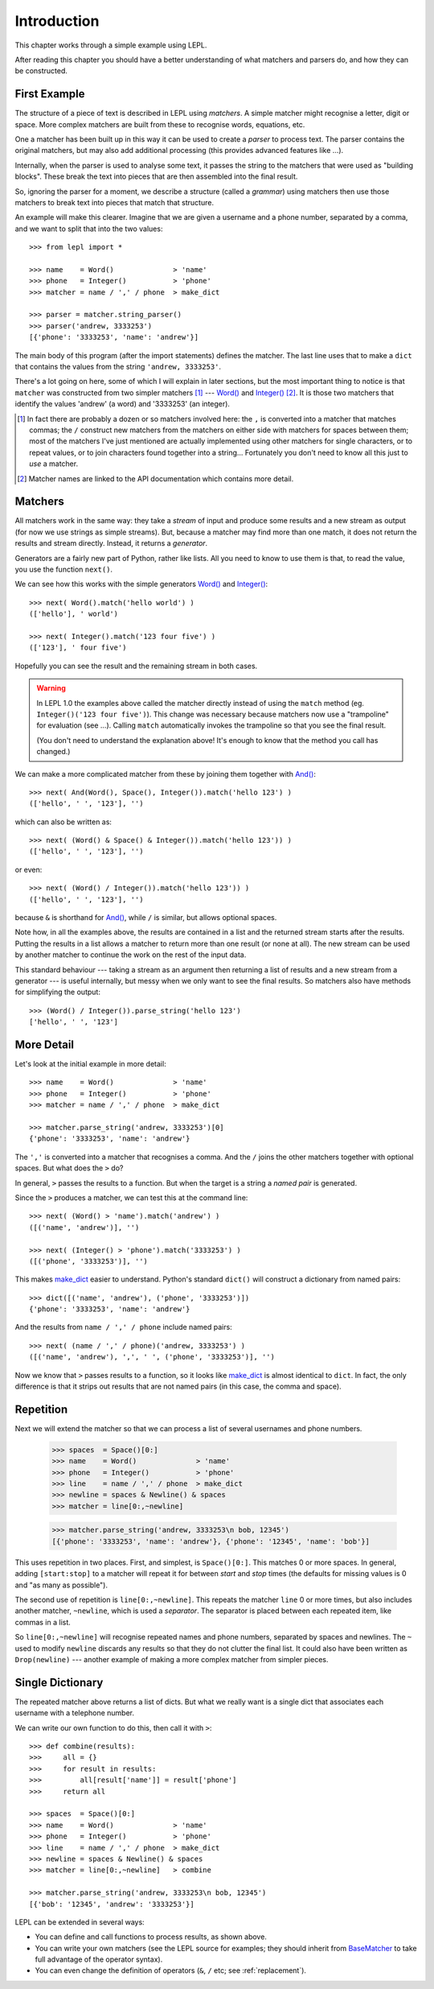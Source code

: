 
.. _introduction:

Introduction
============

This chapter works through a simple example using LEPL.

After reading this chapter you should have a better understanding of what
matchers and parsers do, and how they can be constructed.


.. index:: example

First Example
-------------

The structure of a piece of text is described in LEPL using *matchers*.  A
simple matcher might recognise a letter, digit or space.  More complex
matchers are built from these to recognise words, equations, etc.

One a matcher has been built up in this way it can be used to create a
*parser* to process text.  The parser contains the original matchers, but may
also add additional processing (this provides advanced features like ...).

Internally, when the parser is used to analyse some text, it passes the string
to the matchers that were used as "building blocks".  These break the text
into pieces that are then assembled into the final result.

So, ignoring the parser for a moment, we describe a structure (called a
*grammar*) using matchers then use those matchers to break text into pieces
that match that structure.

An example will make this clearer.  Imagine that we are given a username and a
phone number, separated by a comma, and we want to split that into the two
values::

  >>> from lepl import *
  
  >>> name    = Word()              > 'name'
  >>> phone   = Integer()           > 'phone'
  >>> matcher = name / ',' / phone  > make_dict
  
  >>> parser = matcher.string_parser()
  >>> parser('andrew, 3333253')
  [{'phone': '3333253', 'name': 'andrew'}]

The main body of this program (after the import statements) defines the
matcher.  The last line uses that to make a ``dict`` that contains the values
from the string ``'andrew, 3333253'``.

There's a lot going on here, some of which I will explain in later sections,
but the most important thing to notice is that ``matcher`` was constructed
from two simpler matchers [#]_ --- `Word()
<api/redirect.html#lepl.Word>`_ and `Integer()
<api/redirect.html#lepl.match.Integer>`_ [#]_.  It is those two matchers
that identify the values 'andrew' (a word) and '3333253' (an integer).

.. [#] In fact there are probably a dozen or so matchers involved here: the
       ``,`` is converted into a matcher that matches commas; the ``/``
       construct new matchers from the matchers on either side with matchers
       for spaces between them; most of the matchers I've just mentioned are
       actually implemented using other matchers for single characters, or to
       repeat values, or to join characters found together into a string...
       Fortunately you don't need to know all this just to *use* a matcher.

.. [#] Matcher names are linked to the API documentation which contains more
       detail.


.. index:: matchers, Word(), Integer(), .match(), .parse_string()

Matchers
--------

All matchers work in the same way: they take a *stream* of input and produce
some results and a new stream as output (for now we use strings as simple
streams).  But, because a matcher may find more than one match, it does not
return the results and stream directly.  Instead, it returns a *generator*.

Generators are a fairly new part of Python, rather like lists.  All you need
to know to use them is that, to read the value, you use the function
``next()``.

We can see how this works with the simple generators `Word()
<api/redirect.html#lepl.Word>`_ and `Integer()
<api/redirect.html#lepl.Integer>`_::

  >>> next( Word().match('hello world') )
  (['hello'], ' world')
  
  >>> next( Integer().match('123 four five') )
  (['123'], ' four five')

Hopefully you can see the result and the remaining stream in both cases.

.. warning::

   In LEPL 1.0 the examples above called the matcher directly instead of using
   the ``match`` method (eg. ``Integer()('123 four five')``).  This change was
   necessary because matchers now use a "trampoline" for evaluation (see ...).
   Calling ``match`` automatically invokes the trampoline so that you see the
   final result.

   (You don't need to understand the explanation above!  It's enough to know
   that the method you call has changed.)

We can make a more complicated matcher from these by joining them together
with `And() <api/redirect.html#lepl.And>`_::

  >>> next( And(Word(), Space(), Integer()).match('hello 123') )
  (['hello', ' ', '123'], '')

which can also be written as::

  >>> next( (Word() & Space() & Integer()).match('hello 123')) )
  (['hello', ' ', '123'], '')

or even::

  >>> next( (Word() / Integer()).match('hello 123')) )
  (['hello', ' ', '123'], '')

because ``&`` is shorthand for `And() <api/redirect.html#lepl.And>`_, while
``/`` is similar, but allows optional spaces.

Note how, in all the examples above, the results are contained in a list and
the returned stream starts after the results.  Putting the results in a list
allows a matcher to return more than one result (or none at all).  The new
stream can be used by another matcher to continue the work on the rest of the
input data.

This standard behaviour --- taking a stream as an argument then returning a
list of results and a new stream from a generator --- is useful internally,
but messy when we only want to see the final results.  So matchers also have
methods for simplifying the output::

  >>> (Word() / Integer()).parse_string('hello 123')
  ['hello', ' ', '123']


.. index:: /, >, make_dict

More Detail
-----------

Let's look at the initial example in more detail::

  >>> name    = Word()              > 'name'
  >>> phone   = Integer()           > 'phone'
  >>> matcher = name / ',' / phone  > make_dict
  
  >>> matcher.parse_string('andrew, 3333253')[0]
  {'phone': '3333253', 'name': 'andrew'}

The ``','`` is converted into a matcher that recognises a comma.  And the
``/`` joins the other matchers together with optional spaces.  But what does
the ``>`` do?

In general, ``>`` passes the results to a function.  But when the target is a
string a *named pair* is generated.

Since the ``>`` produces a matcher, we can test this at the command line::

  >>> next( (Word() > 'name').match('andrew') )
  ([('name', 'andrew')], '')

  >>> next( (Integer() > 'phone').match('3333253') )
  ([('phone', '3333253')], '')

This makes `make_dict <api/redirect.html#lepl.node.make_dict>`_ easier to
understand.  Python's standard ``dict()`` will construct a dictionary from
named pairs::

  >>> dict([('name', 'andrew'), ('phone', '3333253')])
  {'phone': '3333253', 'name': 'andrew'}

And the results from ``name / ',' / phone`` include named pairs::

  >>> next( (name / ',' / phone)('andrew, 3333253') )
  ([('name', 'andrew'), ',', ' ', ('phone', '3333253')], '')

Now we know that ``>`` passes results to a function, so it looks like
`make_dict <api/redirect.html#lepl.make_dict>`_ is almost identical to
``dict``.  In fact, the only difference is that it strips out results that are
not named pairs (in this case, the comma and space).


.. index:: repetition, [], ~, Drop()
.. _repetition:

Repetition
----------

Next we will extend the matcher so that we can process a list of several
usernames and phone numbers.

  >>> spaces  = Space()[0:]
  >>> name    = Word()              > 'name'
  >>> phone   = Integer()           > 'phone'
  >>> line    = name / ',' / phone  > make_dict
  >>> newline = spaces & Newline() & spaces
  >>> matcher = line[0:,~newline]

  >>> matcher.parse_string('andrew, 3333253\n bob, 12345')
  [{'phone': '3333253', 'name': 'andrew'}, {'phone': '12345', 'name': 'bob'}]

This uses repetition in two places.  First, and simplest, is ``Space()[0:]``.
This matches 0 or more spaces.  In general, adding ``[start:stop]`` to a
matcher will repeat it for between *start* and *stop* times (the defaults for
missing values is 0 and "as many as possible").

.. note:

  *stop* is *inclusive*, so ``Space()[2:3]`` would match 2 or 3 spaces.  This
  is subtly different from Python's normal array behaviour.

The second use of repetition is ``line[0:,~newline]``.  This repeats the
matcher ``line`` 0 or more times, but also includes another matcher,
``~newline``, which is used a *separator*.  The separator is placed between
each repeated item, like commas in a list.

So ``line[0:,~newline]`` will recognise repeated names and phone numbers,
separated by spaces and newlines.  The ``~`` used to modify ``newline``
discards any results so that they do not clutter the final list.  It could
also have been written as ``Drop(newline)`` --- another example of making a
more complex matcher from simpler pieces.


Single Dictionary
-----------------

The repeated matcher above returns a list of dicts.  But what we really want
is a single dict that associates each username with a telephone number.

We can write our own function to do this, then call it with ``>``::


  >>> def combine(results):
  >>>     all = {}
  >>>     for result in results:
  >>>         all[result['name']] = result['phone']
  >>>     return all
  
  >>> spaces  = Space()[0:]
  >>> name    = Word()              > 'name'
  >>> phone   = Integer()           > 'phone'
  >>> line    = name / ',' / phone  > make_dict
  >>> newline = spaces & Newline() & spaces
  >>> matcher = line[0:,~newline]   > combine
  
  >>> matcher.parse_string('andrew, 3333253\n bob, 12345')
  [{'bob': '12345', 'andrew': '3333253'}]

LEPL can be extended in several ways:

* You can define and call functions to process results, as shown above.

* You can write your own matchers (see the LEPL source for examples; they
  should inherit from `BaseMatcher
  <api/redirect.html#lepl.matchers.BaseMatcher>`_ to take full advantage of
  the operator syntax).

* You can even change the definition of operators (``&``, ``/`` etc; see
  :ref:`replacement`).


